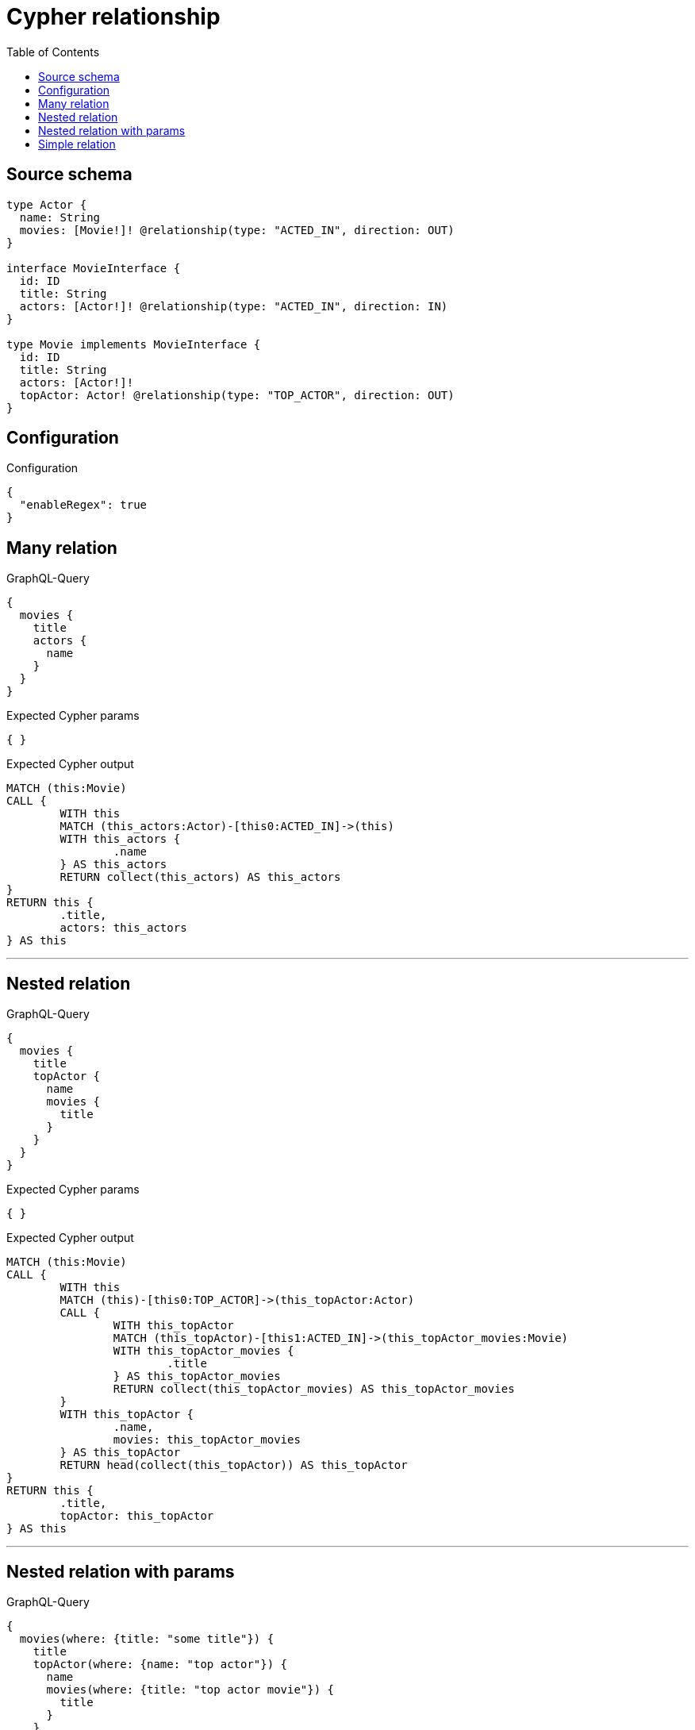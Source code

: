 :toc:

= Cypher relationship

== Source schema

[source,graphql,schema=true]
----
type Actor {
  name: String
  movies: [Movie!]! @relationship(type: "ACTED_IN", direction: OUT)
}

interface MovieInterface {
  id: ID
  title: String
  actors: [Actor!]! @relationship(type: "ACTED_IN", direction: IN)
}

type Movie implements MovieInterface {
  id: ID
  title: String
  actors: [Actor!]!
  topActor: Actor! @relationship(type: "TOP_ACTOR", direction: OUT)
}
----

== Configuration

.Configuration
[source,json,schema-config=true]
----
{
  "enableRegex": true
}
----
== Many relation

.GraphQL-Query
[source,graphql]
----
{
  movies {
    title
    actors {
      name
    }
  }
}
----

.Expected Cypher params
[source,json]
----
{ }
----

.Expected Cypher output
[source,cypher]
----
MATCH (this:Movie)
CALL {
	WITH this
	MATCH (this_actors:Actor)-[this0:ACTED_IN]->(this)
	WITH this_actors {
		.name
	} AS this_actors
	RETURN collect(this_actors) AS this_actors
}
RETURN this {
	.title,
	actors: this_actors
} AS this
----

'''

== Nested relation

.GraphQL-Query
[source,graphql]
----
{
  movies {
    title
    topActor {
      name
      movies {
        title
      }
    }
  }
}
----

.Expected Cypher params
[source,json]
----
{ }
----

.Expected Cypher output
[source,cypher]
----
MATCH (this:Movie)
CALL {
	WITH this
	MATCH (this)-[this0:TOP_ACTOR]->(this_topActor:Actor)
	CALL {
		WITH this_topActor
		MATCH (this_topActor)-[this1:ACTED_IN]->(this_topActor_movies:Movie)
		WITH this_topActor_movies {
			.title
		} AS this_topActor_movies
		RETURN collect(this_topActor_movies) AS this_topActor_movies
	}
	WITH this_topActor {
		.name,
		movies: this_topActor_movies
	} AS this_topActor
	RETURN head(collect(this_topActor)) AS this_topActor
}
RETURN this {
	.title,
	topActor: this_topActor
} AS this
----

'''

== Nested relation with params

.GraphQL-Query
[source,graphql]
----
{
  movies(where: {title: "some title"}) {
    title
    topActor(where: {name: "top actor"}) {
      name
      movies(where: {title: "top actor movie"}) {
        title
      }
    }
  }
}
----

.Expected Cypher params
[source,json]
----
{
  "param0" : "some title",
  "param1" : "top actor",
  "param2" : "top actor movie"
}
----

.Expected Cypher output
[source,cypher]
----
MATCH (this:Movie)
WHERE this.title = $param0
CALL {
	WITH this
	MATCH (this)-[this0:TOP_ACTOR]->(this_topActor:Actor)
	WHERE this_topActor.name = $param1
	CALL {
		WITH this_topActor
		MATCH (this_topActor)-[this1:ACTED_IN]->(this_topActor_movies:Movie)
		WHERE this_topActor_movies.title = $param2
		WITH this_topActor_movies {
			.title
		} AS this_topActor_movies
		RETURN collect(this_topActor_movies) AS this_topActor_movies
	}
	WITH this_topActor {
		.name,
		movies: this_topActor_movies
	} AS this_topActor
	RETURN head(collect(this_topActor)) AS this_topActor
}
RETURN this {
	.title,
	topActor: this_topActor
} AS this
----

'''

== Simple relation

.GraphQL-Query
[source,graphql]
----
{
  movies {
    title
    topActor {
      name
    }
  }
}
----

.Expected Cypher params
[source,json]
----
{ }
----

.Expected Cypher output
[source,cypher]
----
MATCH (this:Movie)
CALL {
	WITH this
	MATCH (this)-[this0:TOP_ACTOR]->(this_topActor:Actor)
	WITH this_topActor {
		.name
	} AS this_topActor
	RETURN head(collect(this_topActor)) AS this_topActor
}
RETURN this {
	.title,
	topActor: this_topActor
} AS this
----

'''

